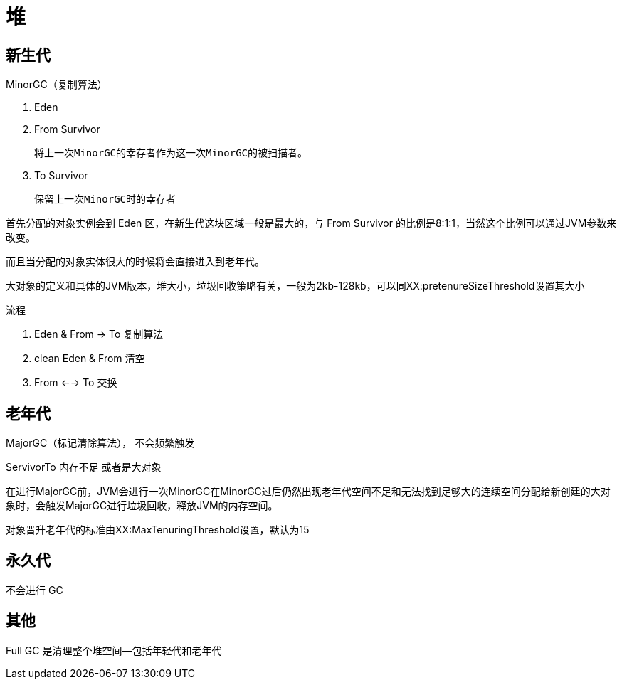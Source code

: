 
= 堆

== 新生代

MinorGC（复制算法）

. Eden
. From Survivor

    将上一次MinorGC的幸存者作为这一次MinorGC的被扫描者。

. To Survivor

    保留上一次MinorGC时的幸存者

首先分配的对象实例会到 Eden 区，在新生代这块区域一般是最大的，与 From Survivor 的比例是8:1:1，当然这个比例可以通过JVM参数来改变。

而且当分配的对象实体很大的时候将会直接进入到老年代。

大对象的定义和具体的JVM版本，堆大小，垃圾回收策略有关，一般为2kb-128kb，可以同XX:pretenureSizeThreshold设置其大小

流程

. Eden & From -> To 复制算法
. clean Eden & From 清空
. From <--> To 交换

== 老年代

MajorGC（标记清除算法）， 不会频繁触发

ServivorTo 内存不足 或者是大对象

在进行MajorGC前，JVM会进行一次MinorGC在MinorGC过后仍然出现老年代空间不足和无法找到足够大的连续空间分配给新创建的大对象时，会触发MajorGC进行垃圾回收，释放JVM的内存空间。

对象晋升老年代的标准由XX:MaxTenuringThreshold设置，默认为15

== 永久代

不会进行 GC

== 其他

Full GC 是清理整个堆空间—包括年轻代和老年代
